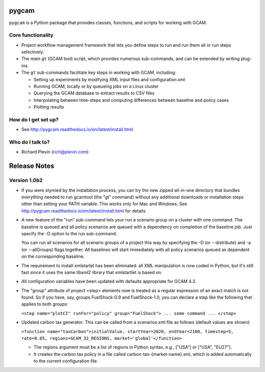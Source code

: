 pygcam
=======

``pygcam`` is a Python package
that provides classes, functions, and scripts for working with GCAM.

Core functionality
------------------

* Project workflow management framework that lets you define steps to run and
  run them all or run steps selectively.

* The main ``gt`` (GCAM tool) script, which provides numerous
  sub-commands, and can be extended by writing plug-ins.

* The ``gt`` sub-commands facilitate key steps in working with GCAM, including:

  * Setting up experiments by modifying XML input files and configuration.xml
  * Running GCAM, locally or by queueing jobs on a Linux cluster
  * Querying the GCAM database to extract results to CSV files
  * Interpolating between time-steps and computing differences between baseline and policy cases
  * Plotting results

How do I get set up?
----------------------

* See http://pygcam.readthedocs.io/en/latest/install.html

Who do I talk to?
------------------

* Richard Plevin (rich@plevin.com)

Release Notes
==============

Version 1.0b2
--------------
* If you were stymied by the installation process, you can try the new zipped all-in-one directory 
  that bundles everything needed to run gcamtool (the "gt" command) without any additional downloads 
  or installation steps other than setting your PATH variable. This works only for Mac and Windows. 
  See http://pygcam.readthedocs.io/en/latest/install.html for details.

* A new feature of the "run" sub-command lets your run a scenario group on a cluster with one 
  command. The baseline is queued and all policy scenarios are queued with a dependency on completion
  of the baseline job. Just specify the -D option to the run sub-command.

  You can run all scenarios for all scenario groups of a project this way by specifying the -D (or 
  --distribute) and -a (or --allGroups) flags together. All baselines will start immediately with all
  policy scenarios queued as dependent on the corresponding baseline.

* The requirement to install xmlstarlet has been eliminated: all XML manipulation is now coded
  in Python, but it's still fast since it uses the same libxml2 library that xmlstartlet is based on.

* All configuration variables have been updated with defaults appropriate for GCAM 4.3.

* The "group" attribute of project <step> elements now is treated as a regular expression of an exact
  match is not found. So if you have, say, groups FuelShock-0.9 and FuelShock-1.0, you can declare a 
  step like the following that applies to both groups:

  ``<step name="plotCI" runFor="policy" group="FuelShock"> ... some command ... </step>``

* Updated carbon tax generator. This can be called from a scenarios.xml file as follows (default 
  values are shown):

  ``<function name="taxCarbon">initialValue, startYear=2020, endYear=2100, timestep=5, rate=0.05, regions=GCAM_32_REGIONS, market='global'</function>``

  * The regions argument must be a list of regions in Python syntax, e.g., ["USA"] or ["USA", "EU27"]. 
  * It creates the carbon tax policy in a file called carbon-tax-{market-name}.xml, which is added
    automatically to the current configuration file.